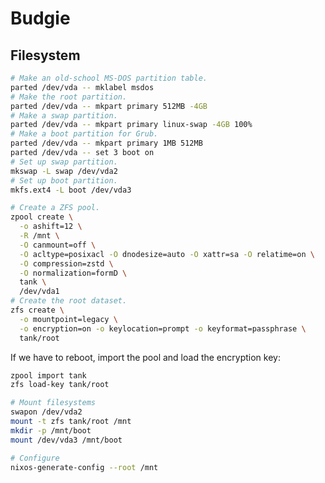 * Budgie

** Filesystem

#+begin_src sh
# Make an old-school MS-DOS partition table.
parted /dev/vda -- mklabel msdos
# Make the root partition.
parted /dev/vda -- mkpart primary 512MB -4GB
# Make a swap partition.
parted /dev/vda -- mkpart primary linux-swap -4GB 100%
# Make a boot partition for Grub.
parted /dev/vda -- mkpart primary 1MB 512MB
parted /dev/vda -- set 3 boot on
# Set up swap partition.
mkswap -L swap /dev/vda2
# Set up boot partition.
mkfs.ext4 -L boot /dev/vda3
#+end_src

#+begin_src sh
# Create a ZFS pool.
zpool create \
  -o ashift=12 \
  -R /mnt \
  -O canmount=off \
  -O acltype=posixacl -O dnodesize=auto -O xattr=sa -O relatime=on \
  -O compression=zstd \
  -O normalization=formD \
  tank \
  /dev/vda1
# Create the root dataset.
zfs create \
  -o mountpoint=legacy \
  -o encryption=on -o keylocation=prompt -o keyformat=passphrase \
  tank/root
#+end_src

If we have to reboot, import the pool and load the encryption key:

#+begin_src sh
zpool import tank
zfs load-key tank/root
#+end_src

#+begin_src sh
# Mount filesystems
swapon /dev/vda2
mount -t zfs tank/root /mnt
mkdir -p /mnt/boot
mount /dev/vda3 /mnt/boot
#+end_src

#+begin_src sh
# Configure
nixos-generate-config --root /mnt
#+end_src
